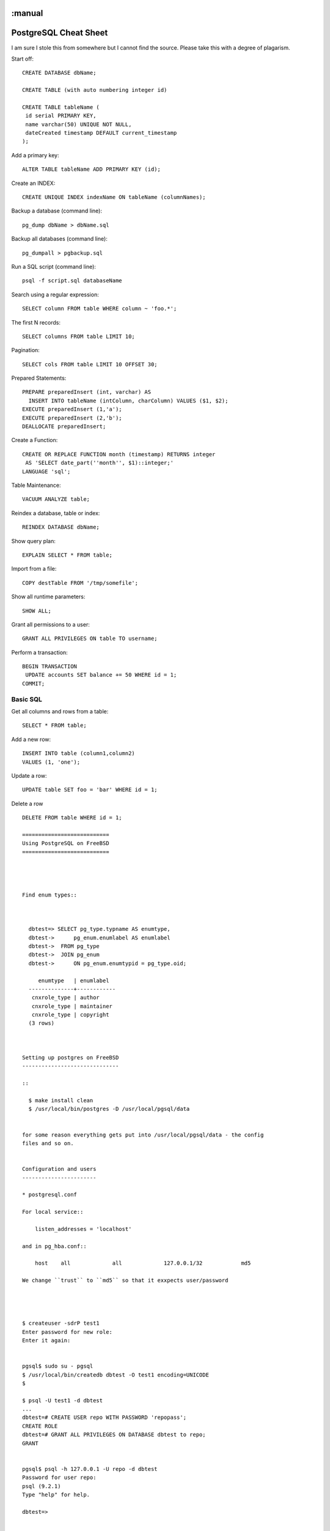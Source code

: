 :manual
======================
PostgreSQL Cheat Sheet
======================

I am sure I stole this from somewhere but I cannot find the source.
Please take this with a degree of plagarism.



Start off::

  CREATE DATABASE dbName;

  CREATE TABLE (with auto numbering integer id)

  CREATE TABLE tableName (
   id serial PRIMARY KEY,
   name varchar(50) UNIQUE NOT NULL,
   dateCreated timestamp DEFAULT current_timestamp
  );

Add a primary key::

  ALTER TABLE tableName ADD PRIMARY KEY (id);

Create an INDEX::

  CREATE UNIQUE INDEX indexName ON tableName (columnNames);

Backup a database (command line)::

  pg_dump dbName > dbName.sql

Backup all databases (command line)::

  pg_dumpall > pgbackup.sql

Run a SQL script (command line)::

  psql -f script.sql databaseName

Search using a regular expression::

  SELECT column FROM table WHERE column ~ 'foo.*';

The first N records::

  SELECT columns FROM table LIMIT 10;

Pagination::

  SELECT cols FROM table LIMIT 10 OFFSET 30;

Prepared Statements::

  PREPARE preparedInsert (int, varchar) AS
    INSERT INTO tableName (intColumn, charColumn) VALUES ($1, $2);
  EXECUTE preparedInsert (1,'a');
  EXECUTE preparedInsert (2,'b');
  DEALLOCATE preparedInsert;

Create a Function::

  CREATE OR REPLACE FUNCTION month (timestamp) RETURNS integer
   AS 'SELECT date_part(''month'', $1)::integer;'
  LANGUAGE 'sql';

Table Maintenance::

  VACUUM ANALYZE table;

Reindex a database, table or index::

  REINDEX DATABASE dbName;

Show query plan::

  EXPLAIN SELECT * FROM table;

Import from a file::

  COPY destTable FROM '/tmp/somefile';

Show all runtime parameters::

  SHOW ALL;

Grant all permissions to a user::

  GRANT ALL PRIVILEGES ON table TO username;

Perform a transaction::

  BEGIN TRANSACTION
   UPDATE accounts SET balance += 50 WHERE id = 1;
  COMMIT;


Basic SQL
---------

Get all columns and rows from a table::

  SELECT * FROM table;

Add a new row::

  INSERT INTO table (column1,column2)
  VALUES (1, 'one');

Update a row::


  UPDATE table SET foo = 'bar' WHERE id = 1;

Delete a row ::

  DELETE FROM table WHERE id = 1;

  ===========================
  Using PostgreSQL on FreeBSD
  ===========================




  Find enum types::



    dbtest=> SELECT pg_type.typname AS enumtype,
    dbtest->      pg_enum.enumlabel AS enumlabel
    dbtest->  FROM pg_type
    dbtest->  JOIN pg_enum
    dbtest->      ON pg_enum.enumtypid = pg_type.oid;

       enumtype   | enumlabel
    --------------+------------
     cnxrole_type | author
     cnxrole_type | maintainer
     cnxrole_type | copyright
    (3 rows)



  Setting up postgres on FreeBSD
  ------------------------------

  ::

    $ make install clean
    $ /usr/local/bin/postgres -D /usr/local/pgsql/data


  for some reason everything gets put into /usr/local/pgsql/data - the config
  files and so on.


  Configuration and users
  -----------------------

  * postgresql.conf

  For local service::

      listen_addresses = 'localhost'

  and in pg_hba.conf::

      host    all             all             127.0.0.1/32            md5

  We change ``trust`` to ``md5`` so that it exxpects user/password




  $ createuser -sdrP test1
  Enter password for new role:
  Enter it again:


  pgsql$ sudo su - pgsql
  $ /usr/local/bin/createdb dbtest -O test1 encoding=UNICODE
  $

  $ psql -U test1 -d dbtest
  ...
  dbtest=# CREATE USER repo WITH PASSWORD 'repopass';
  CREATE ROLE
  dbtest=# GRANT ALL PRIVILEGES ON DATABASE dbtest to repo;
  GRANT


  pgsql$ psql -h 127.0.0.1 -U repo -d dbtest
  Password for user repo:
  psql (9.2.1)
  Type "help" for help.

  dbtest=>


  (NB localhost will try to use Unix domain sockets so use 127.0.0.1)


  For network server::

      listen_addresses = '*'



  Logging
  -------
  Normally we want to ::

    log_destination = 'syslog'
    logging_collector = off

  For development purposes we usually want to watch the SQL fly past::

    log_destination = 'stderr'
    logging_collector = on
    log_directory = 'pg_log'
    log_filename = 'postgresql-%Y-%m-%d_%H%M%S.log'

    log_statement = 'all'
